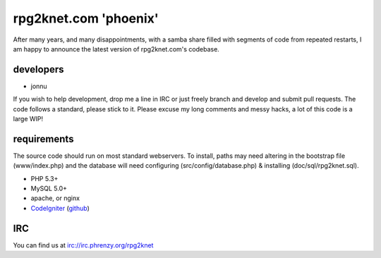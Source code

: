 ######################
rpg2knet.com 'phoenix'
######################

After many years, and many disappointments, with a samba share
filled with segments of code from repeated restarts, I am happy
to announce the latest version of rpg2knet.com's codebase.

**********
developers
**********

- jonnu

If you wish to help development, drop me a line in IRC or just
freely branch and develop and submit pull requests.  The code 
follows a standard, please stick to it.  Please excuse my long
comments and messy hacks, a lot of this code is a large WIP!

************
requirements
************

The source code should run on most standard webservers. To 
install, paths may need altering in the bootstrap file 
(www/index.php) and the database will need configuring 
(src/config/database.php) & installing (doc/sql/rpg2knet.sql).

- PHP 5.3+
- MySQL 5.0+
- apache, or nginx
- CodeIgniter_ (`github <https://github.com/EllisLab/CodeIgniter/>`_)

***
IRC
***

You can find us at irc://irc.phrenzy.org/rpg2knet

.. _CodeIgniter: http://www.codeigniter.com